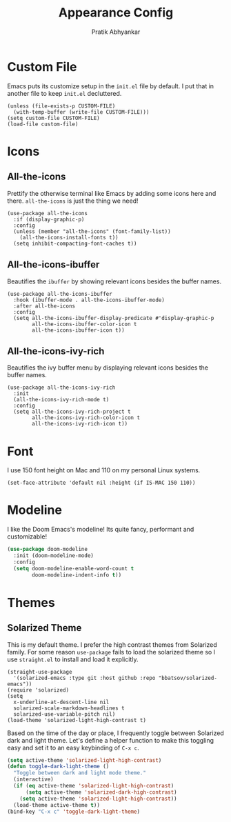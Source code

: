 #+title: Appearance Config
#+author: Pratik Abhyankar

* Custom File
Emacs puts its customize setup in the ~init.el~ file by default. I put that in
another file to keep ~init.el~ decluttered.
#+begin_src elisp
  (unless (file-exists-p CUSTOM-FILE)
    (with-temp-buffer (write-file CUSTOM-FILE)))
  (setq custom-file CUSTOM-FILE)
  (load-file custom-file)
#+end_src

* Icons
** All-the-icons
Prettify the otherwise terminal like Emacs by adding some icons here and there.
~all-the-icons~ is just the thing we need!
#+begin_src elisp
  (use-package all-the-icons
    :if (display-graphic-p)
    :config
    (unless (member "all-the-icons" (font-family-list))
      (all-the-icons-install-fonts t))
    (setq inhibit-compacting-font-caches t))
#+end_src

** All-the-icons-ibuffer
Beautifies the ~ibuffer~ by showing relevant icons besides the buffer names.
#+begin_src elisp
  (use-package all-the-icons-ibuffer
    :hook (ibuffer-mode . all-the-icons-ibuffer-mode)
    :after all-the-icons
    :config
    (setq all-the-icons-ibuffer-display-predicate #'display-graphic-p
          all-the-icons-ibuffer-color-icon t
          all-the-icons-ibuffer-icon t))
#+end_src

** All-the-icons-ivy-rich
Beautifies the ivy buffer menu by displaying relevant icons besides the buffer names.
#+begin_src elisp
  (use-package all-the-icons-ivy-rich
    :init
    (all-the-icons-ivy-rich-mode t)
    :config
    (setq all-the-icons-ivy-rich-project t
          all-the-icons-ivy-rich-color-icon t
          all-the-icons-ivy-rich-icon t))
#+end_src

* Font
I use 150 font height on Mac and 110 on my personal Linux systems.
#+begin_src elisp
  (set-face-attribute 'default nil :height (if IS-MAC 150 110))
#+end_src

* Modeline
I like the Doom Emacs's modeline! Its quite fancy, performant and customizable!
#+begin_src emacs-lisp
  (use-package doom-modeline
    :init (doom-modeline-mode)
    :config
    (setq doom-modeline-enable-word-count t
          doom-modeline-indent-info t))
#+end_src

* Themes
** Solarized Theme
This is my default theme. I prefer the high contrast themes from Solarized
family. For some reason ~use-package~ fails to load the solarized theme so I
use ~straight.el~ to install and load it explicitly.
#+begin_src elisp
  (straight-use-package
    '(solarized-emacs :type git :host github :repo "bbatsov/solarized-emacs"))
  (require 'solarized)
  (setq
    x-underline-at-descent-line nil
    solarized-scale-markdown-headlines t
    solarized-use-variable-pitch nil)
  (load-theme 'solarized-light-high-contrast t)
#+end_src

Based on the time of the day or place, I frequently toggle between Solarized
dark and light theme. Let's define a helper function to make this toggling easy
and set it to an easy keybinding of ~C-x c~.
#+begin_src emacs-lisp
  (setq active-theme 'solarized-light-high-contrast)
  (defun toggle-dark-light-theme ()
    "Toggle between dark and light mode theme."
    (interactive)
    (if (eq active-theme 'solarized-light-high-contrast)
        (setq active-theme 'solarized-dark-high-contrast)
      (setq active-theme 'solarized-light-high-contrast))
    (load-theme active-theme t))
  (bind-key "C-x c" 'toggle-dark-light-theme)
#+end_src
